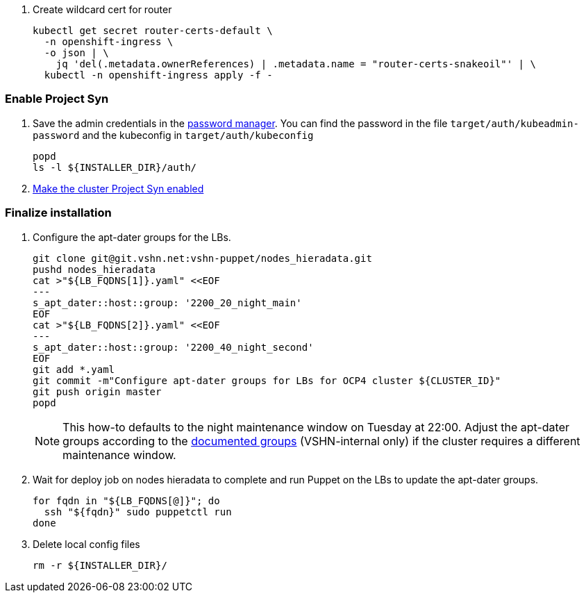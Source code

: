 . Create wildcard cert for router
+
[source,bash]
----
kubectl get secret router-certs-default \
  -n openshift-ingress \
  -o json | \
    jq 'del(.metadata.ownerReferences) | .metadata.name = "router-certs-snakeoil"' | \
  kubectl -n openshift-ingress apply -f -
----

=== Enable Project Syn

. Save the admin credentials in the https://password.vshn.net[password manager].
You can find the password in the file `target/auth/kubeadmin-password` and the kubeconfig in `target/auth/kubeconfig`
+
[source,bash]
----
popd
ls -l ${INSTALLER_DIR}/auth/
----

. https://kb.vshn.ch/vshnsyn/how-tos/synthesize.html[Make the cluster Project Syn enabled]

=== Finalize installation

. Configure the apt-dater groups for the LBs.
+
[source,bash]
----
git clone git@git.vshn.net:vshn-puppet/nodes_hieradata.git
pushd nodes_hieradata
cat >"${LB_FQDNS[1]}.yaml" <<EOF
---
s_apt_dater::host::group: '2200_20_night_main'
EOF
cat >"${LB_FQDNS[2]}.yaml" <<EOF
---
s_apt_dater::host::group: '2200_40_night_second'
EOF
git add *.yaml
git commit -m"Configure apt-dater groups for LBs for OCP4 cluster ${CLUSTER_ID}"
git push origin master
popd
----
+
[NOTE]
====
This how-to defaults to the night maintenance window on Tuesday at 22:00.
Adjust the apt-dater groups according to the https://wiki.vshn.net/display/VT/Available+apt-dater+Groups[documented groups] (VSHN-internal only) if the cluster requires a different maintenance window.
====

. Wait for deploy job on nodes hieradata to complete and run Puppet on the LBs to update the apt-dater groups.
+
[source,bash]
----
for fqdn in "${LB_FQDNS[@]}"; do
  ssh "${fqdn}" sudo puppetctl run
done
----

. Delete local config files
+
[source,bash]
----
rm -r ${INSTALLER_DIR}/
----
